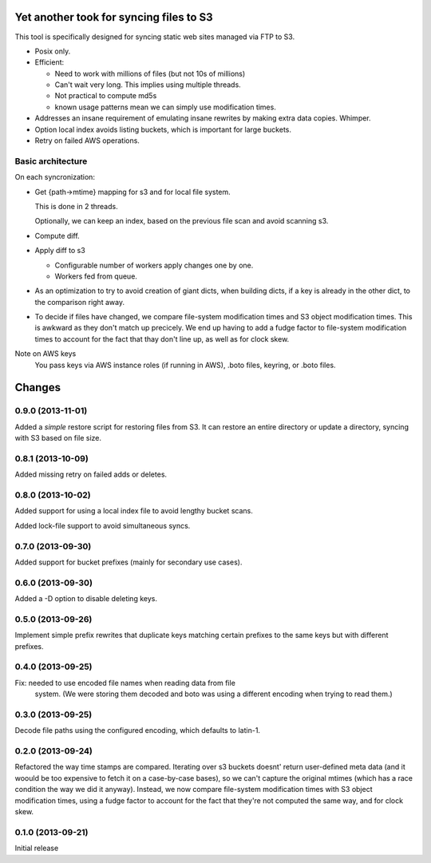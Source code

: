 Yet another took for syncing files to S3
****************************************

This tool is specifically designed for syncing static web sites
managed via FTP to S3.

- Posix only.

- Efficient:

  - Need to work with millions of files (but not 10s of millions)

  - Can't wait very long.  This implies using multiple threads.

  - Not practical to compute md5s

  - known usage patterns mean we can simply use modification times.

- Addresses an insane requirement of emulating insane rewrites by
  making extra data copies. Whimper.

- Option local index avoids listing buckets, which is important for
  large buckets.

- Retry on failed AWS operations.

Basic architecture
==================

On each syncronization:

- Get {path->mtime} mapping for s3 and for local file system.

  This is done in 2 threads.

  Optionally, we can keep an index, based on the previous file scan
  and avoid scanning s3.

- Compute diff.

- Apply diff to s3

  - Configurable number of workers apply changes one by one.

  - Workers fed from queue.

- As an optimization to try to avoid creation of giant dicts,
  when building dicts, if a key is already in the other dict,
  to the comparison right away.

- To decide if files have changed, we compare file-system modification
  times and S3 object modification times. This is awkward as they
  don't match up precicely.  We end up having to add a fudge factor
  to file-system modification times to account for the fact that thay
  don't line up, as well as for clock skew.


Note on AWS keys
  You pass keys via AWS instance roles (if running in AWS), .boto
  files, keyring, or .boto files.

Changes
*******

0.9.0 (2013-11-01)
==================

Added a *simple* restore script for restoring files from S3.  It
can restore an entire directory or update a directory, syncing with
S3 based on file size.

0.8.1 (2013-10-09)
==================

Added missing retry on failed adds or deletes.

0.8.0 (2013-10-02)
==================

Added support for using a local index file to avoid lengthy bucket
scans.

Added lock-file support to avoid simultaneous syncs.

0.7.0 (2013-09-30)
==================

Added support for bucket prefixes (mainly for secondary use cases).

0.6.0 (2013-09-30)
==================

Added a -D option to disable deleting keys.

0.5.0 (2013-09-26)
==================

Implement simple prefix rewrites that duplicate keys matching certain
prefixes to the same keys but with different prefixes.

0.4.0 (2013-09-25)
==================

Fix: needed to use encoded file names when reading data from file
     system.  (We were storing them decoded and boto was using a
     different encoding when trying to read them.)


0.3.0 (2013-09-25)
==================

Decode file paths using the configured encoding, which defaults to
latin-1.

0.2.0 (2013-09-24)
==================

Refactored the way time stamps are compared.  Iterating over s3
buckets doesnt' return user-defined meta data (and it woould be too
expensive to fetch it on a case-by-case bases), so we can't capture
the original mtimes (which has a race condition the way we did it
anyway).  Instead, we now compare file-system modification times with
S3 object modification times, using a fudge factor to account for the
fact that they're not computed the same way, and for clock skew.

0.1.0 (2013-09-21)
==================

Initial release
